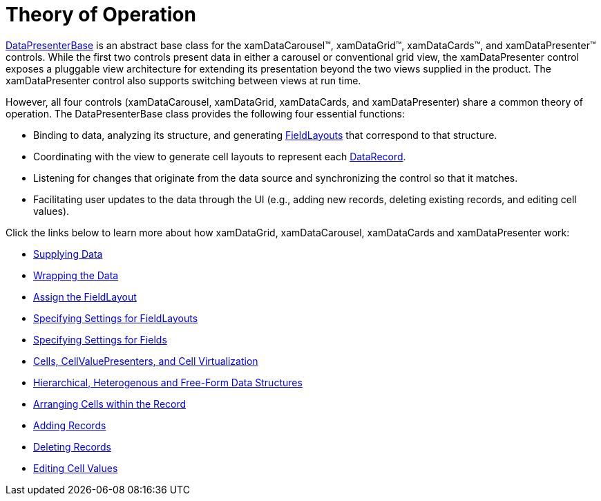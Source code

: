 ﻿////

|metadata|
{
    "name": "xamdata-theoryofoperation",
    "controlName": ["xamDataPresenter"],
    "tags": ["Getting Started"],
    "guid": "{1C1D6364-1B8B-47C4-865A-C7768D4A45D3}",  
    "buildFlags": [],
    "createdOn": "2012-01-30T19:39:52.5758683Z"
}
|metadata|
////

= Theory of Operation

link:{ApiPlatform}datapresenter.v{ProductVersion}~infragistics.windows.datapresenter.datapresenterbase.html[DataPresenterBase] is an abstract base class for the xamDataCarousel™, xamDataGrid™, xamDataCards™, and xamDataPresenter™ controls. While the first two controls present data in either a carousel or conventional grid view, the xamDataPresenter control exposes a pluggable view architecture for extending its presentation beyond the two views supplied in the product. The xamDataPresenter control also supports switching between views at run time.

However, all four controls (xamDataCarousel, xamDataGrid, xamDataCards, and xamDataPresenter) share a common theory of operation. The DataPresenterBase class provides the following four essential functions:

* Binding to data, analyzing its structure, and generating link:{ApiPlatform}datapresenter.v{ProductVersion}~infragistics.windows.datapresenter.fieldlayout.html[FieldLayouts] that correspond to that structure.
* Coordinating with the view to generate cell layouts to represent each link:{ApiPlatform}datapresenter.v{ProductVersion}~infragistics.windows.datapresenter.datarecord.html[DataRecord].
* Listening for changes that originate from the data source and synchronizing the control so that it matches.
* Facilitating user updates to the data through the UI (e.g., adding new records, deleting existing records, and editing cell values).

Click the links below to learn more about how xamDataGrid, xamDataCarousel, xamDataCards and xamDataPresenter work:

* link:xamdata-supplying-data.html[Supplying Data]
* link:xamdata-wrapping-the-data.html[Wrapping the Data]
* link:xamdata-assigning-a-fieldlayout.html[Assign the FieldLayout]
* link:xamdata-specifying-settings-for-fieldlayouts.html[Specifying Settings for FieldLayouts]
* link:xamdata-specifying-settings-for-fields.html[Specifying Settings for Fields]
* link:xamdata-cells-cellvaluepresenters-and-cell-virtualization.html[Cells, CellValuePresenters, and Cell Virtualization]
* link:xamdata-hierarchical-heterogenous-and-free-form-data-structures.html[Hierarchical, Heterogenous and Free-Form Data Structures]
* link:xamdata-arranging-cells-within-the-record.html[Arranging Cells within the Record]
* link:xamdata-adding-records.html[Adding Records]
* link:xamdata-deleting-records.html[Deleting Records]
* link:xamdata-editing-cell-values.html[Editing Cell Values]
